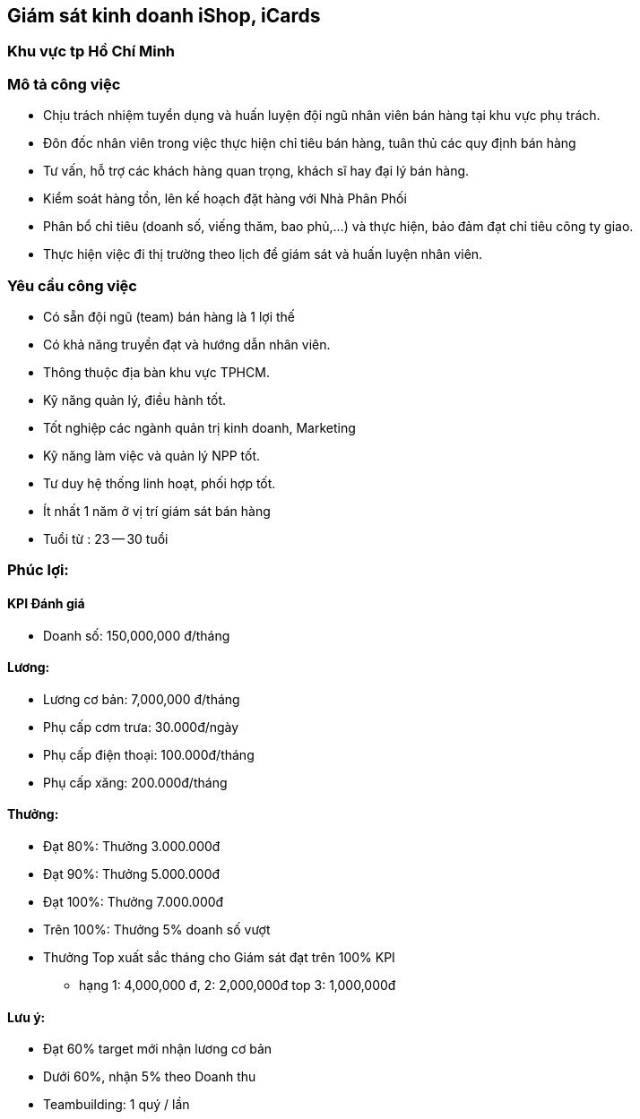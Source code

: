 :docinfo: shared
:stylesheet: my-stylesheet.css
:last-update-label!:
== Giám sát kinh doanh iShop, iCards

=== Khu vực tp Hồ Chí Minh

=== Mô tả công việc

* Chịu trách nhiệm tuyển dụng và huấn luyện đội ngũ nhân viên bán hàng tại khu vực phụ trách.
* Đôn đốc nhân viên trong việc thực hiện chỉ tiêu bán hàng, tuân thủ các quy định bán hàng
* Tư vấn, hỗ trợ các khách hàng quan trọng, khách sĩ hay đại lý bán hàng.
* Kiểm soát hàng tồn, lên kế hoạch đặt hàng với Nhà Phân Phối
* Phân bổ chỉ tiêu (doanh số, viếng thăm, bao phủ,...) và thực hiện, bảo đảm đạt chỉ tiêu công ty giao.
* Thực hiện việc đi thị trường theo lịch để giám sát và huấn luyện nhân viên.

=== Yêu cầu công việc

* Có sẵn đội ngũ (team) bán hàng là 1 lợi thế
* Có khả năng truyền đạt và hướng dẫn nhân viên.
* Thông thuộc địa bàn khu vực TPHCM.
* Kỹ năng quản lý, điều hành tốt.
* Tốt nghiệp các ngành quản trị kinh doanh, Marketing
* Kỹ năng làm việc và quản lý NPP tốt.
* Tư duy hệ thống linh hoạt, phối hợp tốt.
* Ít nhất 1 năm ở vị trí giám sát bán hàng
* Tuổi từ : 23 -- 30 tuổi

=== Phúc lợi:

==== KPI Đánh giá

* Doanh số: 150,000,000 đ/tháng

==== Lương:

* Lương cơ bản: 7,000,000 đ/tháng
* Phụ cấp cơm trưa: 30.000đ/ngày
* Phụ cấp điện thoại: 100.000đ/tháng
* Phụ cấp xăng: 200.000đ/tháng

==== Thưởng:

* Đạt 80%: Thưởng 3.000.000đ
* Đạt 90%: Thưởng 5.000.000đ
* Đạt 100%: Thưởng 7.000.000đ
* Trên 100%: Thưởng 5% doanh số vượt
* Thưởng Top xuất sắc tháng cho Giám sát đạt trên 100% KPI
 ** hạng 1: 4,000,000 đ, 2:	2,000,000đ top 3: 1,000,000đ

==== Lưu ý:

* Đạt 60% target mới nhận lương cơ bản
* Dưới 60%, nhận 5% theo Doanh thu
* Teambuilding:  1 quý / lần
